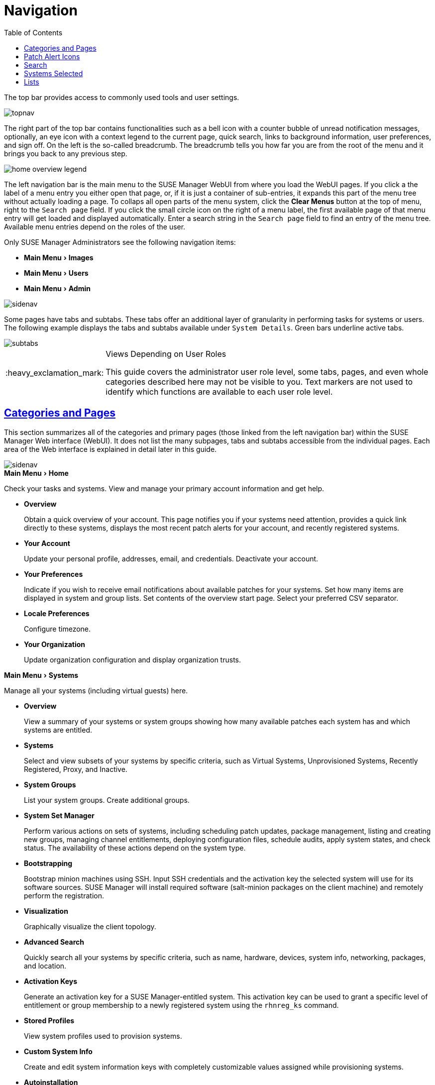 [[ref.webui.intro]]
= Navigation
ifdef::env-github,backend-html5,backend-docbook5[]
//Admonitions
:tip-caption: :bulb:
:note-caption: :information_source:
:important-caption: :heavy_exclamation_mark:
:caution-caption: :fire:
:warning-caption: :warning:
:linkattrs:
// SUSE ENTITIES FOR GITHUB
// System Architecture
:zseries: z Systems
:ppc: POWER
:ppc64le: ppc64le
:ipf : Itanium
:x86: x86
:x86_64: x86_64
// Rhel Entities
:rhel: Red Hat Enterprise Linux
:rhnminrelease6: Red Hat Enterprise Linux Server 6
:rhnminrelease7: Red Hat Enterprise Linux Server 7
// SUSE Manager Entities
:susemgr: SUSE Manager
:susemgrproxy: SUSE Manager Proxy
:productnumber: 3.2
:saltversion: 2018.3.0
:webui: WebUI
// SUSE Product Entities
:sles-version: 12
:sp-version: SP3
:jeos: JeOS
:scc: SUSE Customer Center
:sls: SUSE Linux Enterprise Server
:sle: SUSE Linux Enterprise
:slsa: SLES
:suse: SUSE
:ay: AutoYaST
endif::[]
// Asciidoctor Front Matter
:doctype: book
:sectlinks:
:toc: left
:icons: font
:experimental:
:sourcedir: .
:imagesdir: images


The top bar provides access to commonly used tools and user settings.


image::topnav.png[scaledwidth=80%]


The right part of the top bar contains functionalities such as a bell icon with a counter bubble of unread notification messages, optionally, an eye icon with a context legend to the current page, quick search, links to background information, user preferences, and sign off.
On the left is the so-called breadcrumb.
The breadcrumb tells you how far you are from the root of the menu and it brings you back to any previous step.


image::home-overview-legend.png[scaledwidth=80%]


The left navigation bar is the main menu to the {susemgr} {webui} from where you load the {webui} pages.
If you click a the label of a menu entry you either open that page, or, if it is just a container of sub-entries, it expands this part of the menu tree without actually loading a page.
To collaps all open parts of the menu system, click the btn:[Clear Menus] button at the top of menu, right to the [guimenu]``Search page`` field.
If you click the small circle icon on the right of a menu label, the first available page of that menu entry will get loaded and displayed automatically.
Enter a search string in the [guimenu]``Search page`` field to find an entry of the menu tree.
Available menu entries depend on the roles of the user.

Only {susemgr} Administrators see the following navigation items:


* menu:Main Menu[Images]

* menu:Main Menu[Users]

* menu:Main Menu[Admin]


image::sidenav.png[scaledwidth=40%]

Some pages have tabs and subtabs. These tabs offer an additional layer of granularity in performing tasks for systems or users.
The following example displays the tabs and subtabs available under [guimenu]``System Details``.
Green bars underline active tabs.

image::subtabs.png[scaledwidth=60%]

.Views Depending on User Roles
[IMPORTANT]
====
This guide covers the administrator user role level, some tabs, pages, and even whole categories described here may not be visible to you. Text markers are not used to identify which functions are available to each user role level.
====



[[ref.webui.intro.categories_pages]]
== Categories and Pages


This section summarizes all of the categories and primary pages (those linked from the left navigation bar) within the {susemgr} Web interface ({webui}). It does not list the many subpages, tabs and subtabs accessible from the individual pages.
Each area of the Web interface is explained in detail later in this guide.


image::sidenav.png[scaledwidth=40%]


.menu:Main Menu[Home]
Check your tasks and systems.
View and manage your primary account information and get help.

* {empty}
+

.menu:Overview[]
Obtain a quick overview of your account.
This page notifies you if your systems need attention, provides a quick link directly to these systems, displays the most recent patch alerts for your account, and recently registered systems.
* {empty}
+

.menu:Your Account[]
Update your personal profile, addresses, email, and credentials.
Deactivate your account.
* {empty}
+

.menu:Your Preferences[]
Indicate if you wish to receive email notifications about available patches for your systems.
Set how many items are displayed in system and group lists.
Set contents of the overview start page.
Select your preferred CSV separator.
* {empty}
+

.menu:Locale Preferences[]
Configure timezone.
* {empty}
+

.menu:Your Organization[]
Update organization configuration and display organization trusts.


.menu:Main Menu[Systems]
Manage all your systems (including virtual guests) here.

* {empty}
+

.menu:Overview[]
View a summary of your systems or system groups showing how many available patches each system has and which systems are entitled.
* {empty}
+

.menu:Systems[]
Select and view subsets of your systems by specific criteria, such as Virtual Systems, Unprovisioned Systems, Recently Registered, Proxy, and Inactive.
* {empty}
+

.menu:System Groups[]
List your system groups.
Create additional groups.
* {empty}
+

.menu:System Set Manager[]
Perform various actions on sets of systems, including scheduling patch updates, package management, listing and creating new groups, managing channel entitlements, deploying configuration files, schedule audits, apply system states, and check status.
The availability of these actions depend on the system type.
* {empty}
+

.menu:Bootstrapping[]
Bootstrap minion machines using SSH.
Input SSH credentials and the activation key the selected system will use for its software sources.
SUSE Manager will install required software (salt-minion packages on the client machine) and remotely perform the registration.
* {empty}
+

.menu:Visualization[]
Graphically visualize the client topology.
* {empty}
+

.menu:Advanced Search[]
Quickly search all your systems by specific criteria, such as name, hardware, devices, system info, networking, packages, and location.
* {empty}
+

.menu:Activation Keys[]
Generate an activation key for a {susemgr}-entitled system.
This activation key can be used to grant a specific level of entitlement or group membership to a newly registered system using the [command]``rhnreg_ks`` command.
* {empty}
+

.menu:Stored Profiles[]
View system profiles used to provision systems.
* {empty}
+

.menu:Custom System Info[]
Create and edit system information keys with completely customizable values assigned while provisioning systems.
* {empty}
+

.menu:Autoinstallation[]
Display and modify various aspects of autoinstallation profiles (Kickstart and {ay}) used in provisioning systems.
* {empty}
+

.menu:Software Crashes[]
List software crashes grouped by UUID.
* {empty}
+

.menu:Virtual Host Managers[]
Display and modify virtual host managers, file-based or VMware-based.


.menu:Salt[]
View all minions.
Manage on-boarding, remote commands, and states catalogs.

* {empty}
+

.menu:Keys[]
Manage minion keys.
* {empty}
+

.menu:Remote Commands[]
Execute remote commands on targeted systems.
Select the preview button to ensure selected targets are available and click Run to execute.
* {empty}
+

.menu:State Catalog[]
Create, store, and manage states for your Salt minions from the State Catalog.


.menu:Main Menu[Images]
Image building and inspection.

* {empty}
+

.menu:Images[]
View all built images.
* {empty}
+

.menu:Build[]
Execute image build.
* {empty}
+

.menu:Profiles[]
View and create image building profiles.
* {empty}
+

.menu:Stores[]
View and create image stores.


.menu:Main Menu[Patches]
View and manage patch (errata) alerts here.

* {empty}
+

.menu:Patches[]
Lists patch alerts and downloads associated RPMs relevant to your systems.
* {empty}
+

.menu:Advanced Search[]
Search patch alerts based on specific criteria, such as synopsis, advisory type, and package name.
* {empty}
+

.menu:Manage Patches[]
Manage the patches for an organization's channels.
* {empty}
+

.menu:Clone Patches[]
Clone patches for an organization for ease of replication and distribution across an organization.


.menu:Software[]
View and manage the available {susemgr} channels and the files they contain.

* {empty}
+

.menu:Main Menu[Channels]
View a list of all software channels and those applicable to your systems.
* {empty}
+

.menu:Package Search[]
Search packages using all or some portion of the package name, description, or summary, with support for limiting searches to supported platforms.
* {empty}
+

.menu:Manage Software Channels[]
Create and edit channels used to deploy configuration files.
* {empty}
+

.menu:Distribution Channel Mapping[]
Define default base channels for servers according to their operating system or architecture when registering.


.menu:Main Menu[Audit]
View and search CVE audits, system subscriptions, and OpenSCAP scans.

* {empty}
+

.menu:CVE Audit[]
View a list of systems with their patch status regarding a given CVE (Common Vulnerabilities and Exposures) number.
* {empty}
+

.menu:Subscription Matching[]
List subscriptions.
* {empty}
+

.menu:OpenSCAP[]
View and search OpenSCAP (Security Content Automation Protocol) scans.


.menu:Main Menu[Configuration]
Keep track of and manage configuration channels, actions, individual configuration files, and systems with {susemgr}-managed configuration files.

* {empty}
+

.menu:Overview[]
A general dashboard view that shows a configuration summary.
* {empty}
+

.menu:Configuration Channels[]
List and create configuration channels from which any subscribed system can receive configuration files.
* {empty}
+

.menu:Configuration Files[]
List and create files from which systems receive configuration input.
* {empty}
+

.menu:Systems[]
List the systems that have {susemgr}-managed configuration files.


.menu:Main Menu[Schedule]
Keep track of your scheduled actions.

* {empty}
+

.menu:Pending Actions[]
List scheduled actions that have not been completed.
* {empty}
+

.menu:Failed Actions[]
List scheduled actions that have failed.
* {empty}
+

.menu:Completed Actions[]
List scheduled actions that have been completed.
Completed actions can be archived at any time.
* {empty}
+

.menu:Archived Actions[]
List completed actions that have been selected to archive.
* {empty}
+

.menu:Action Chains[]
View and edit defined action chains.


.menu:Main Menu[Users]
View and manage users in your organization.

* {empty}
+

.menu:User List[]
List users in your organization.
* {empty}
+

.menu:System Group Configuration[]
Configure user group creation.


.menu:Main Menu[Admin]
Use the Setup Wizard to configure {susemgr}.
List, create, and manage one or more {susemgr} organizations.
The {susemgr} administrator can assign channel entitlements, create and assign administrators for each organization, and other tasks.

* {empty}
+

.menu:Setup Wizard[]
Streamlined configuration of basic tasks.
* {empty}
+

.menu:Organizations[]
List and create new organizations.
* {empty}
+

.menu:Users[]
List all users known by {susemgr}, across all organizations.
Click individual user names to change administrative privileges of the user.
+
NOTE: Users created for organization administration can only be configured by the organization administrator, _not_ the {susemgr}  administrator.
+

* {empty}
+

.menu:Manager Configuration[]
Make General configuration changes to the {susemgr} server, including Proxy settings, Certificate configuration, Bootstrap Script configuration, Organization changes, and Restart the {susemgr} server.
* {empty}
+

.menu:ISS Configuration[]
Configure master and slave servers for inter-server synchronization.
* {empty}
+

.menu:Task Schedules[]
View and create schedules.
* {empty}
+

.menu:Task Engine Status[]
View the status of the various tasks of the {susemgr} task engine.
* {empty}
+

.menu:Show Tomcat Logs[]
Display the log entries of the Tomcat server, on which the {susemgr} server is running.


.menu:Main Menu[Help]
List references to available help resources such as the product documentation, release notes, and a general search for all of this.

.menu:Main Menu[External Links]
List external links to the knowledge base and the online documentation.



[[ref.webui.intro.patch_alerts]]
== Patch Alert Icons

Throughout {susemgr} you will see three patch (errata) alert icons.

* image:fa-shield.svg[Security Alert,scaledwidth=1.2em]{mdash}represents a security alert.
* image:fa-bug.svg[Bug Fix Alert,scaledwidth=1.6em]{mdash}represents a bug fix alert.
* image:spacewalk-icon-enhancement.svg[Enhancement Alert,scaledwidth=1.4em]{mdash}represents an enhancement alert.


On the menu:Main Menu[Home > Overview] page, in the [guimenu]``Relevant Security Patches`` section click the patch advisory to view details about the patch or click the number of affected systems to see which systems are affected by the patch alert.
Both links take you to tabs of the [guimenu]``Patch Details`` page.
If all patches are installed, there is just a [guimenu]``View All Patches`` link to open the menu:Main Menu[Patches] page.
Refer to
ifndef::env-github,backend-html5[]
<<s3-sm-errata-details>>
endif::[]
ifdef::env-github,backend-html5[]
<<reference-webui-patches.adoc#s3-sm-errata-details,Patch details>>
endif::[]
for more information.



[[ref.webui.intro.quick_search]]
== Search

In the top bar, {susemgr} offers a search functionality for Packages, Patches (Errata), Documentation, and Systems.
To use the search, click the magnifier, then select the search item (choose from [guimenu]``Systems``, [guimenu]``Packages``, [guimenu]``Documentation``, and [guimenu]``Patches``) and type a string to look for a name match.
Click the btn:[Search] button.
Your results appear at the bottom of the page.


image::top_search.png[scaledwidth=40%]


If you misspell a word during your search query, the {susemgr} search engine performs approximate string (or fuzzy string) matching, returning results that may be similar in spelling to your misspelled queries.

For example, if you want to search for a certain development system called `test-1.example.com` that is registered with {susemgr}, but you misspell your query ``tset``, the `test-1.example.com` system still appears in the search results.

[NOTE]
====
If you add a distribution or register a system with a {susemgr} server, it may take several minutes for it to be indexed and appear in search results.
====

* For advanced System searches, refer to
ifndef::env-github,backend-html5[]
<<ref.webui.systems.search>>.
endif::[]
ifdef::env-github,backend-html5[]
<<reference-webui-systems.adoc#ref.webui.systems.search, System searches>>.
endif::[]
* For advanced Patch or Errata searches, refer to
ifndef::env-github,backend-html5[]
<<ref.webui.patches.search>>.
endif::[]
ifdef::env-github,backend-html5[]
<<reference-webui-patches.adoc#ref.webui.patches.search, Patch or Errata search>>.
endif::[]
* For advanced Package searches, refer to
ifndef::env-github,backend-html5[]
<<ref.webui.channels.search>>.
endif::[]
ifdef::env-github,backend-html5[]
<<reference-webui-intro.adoc#ref.webui.channels.search,Package search >>.
endif::[]
* For advanced Documentation searches, refer to
ifndef::env-github,backend-html5[]
<<s2-sm-your-rhn-help-docsearch>>.
endif::[]
ifdef::env-github,backend-html5[]
<<reference-webui-help.adoc#s2-sm-your-rhn-help-docsearch, Documentation search>>.
endif::[]



[[ref.webui.intro.systems_selected]]
== Systems Selected


On the menu:Main Menu[Systems > Overview] page, if you mark the check box next to a system, the [guimenu]``system selected`` number on the right area of the top bar increases.
This number keeps track of the systems you have selected for use in the System Set Manager (SSM); for more information, see to
ifndef::env-github,backend-html5[]
<<ref.webui.systems.ssm>>.
endif::[]
ifdef::env-github,backend-html5[]
<<reference-webui-systems.adoc#ref.webui.systems.ssm, Systems Set Manager>>.
endif::[]

At any time, it identifies the number of selected systems and provides the means to work (simultaneously) with an entire selection.
Clicking the the rubber symbol ([guimenu]``Clear``) deselects all systems, while clicking the [guimenu]``system selected`` string ([guimenu]``Manage``) launches the System Set Manager with your selected systems in place.

These systems can be selected in a number of ways.
Only systems with at least a Management system role are eligible for selection.
On all system and system group lists, a check boxes exist for this purpose.
Each time you select a check box next to the systems or groups the [guimenu]``systems selected`` counter at the top of the page changes to reflect the new number of systems ready for use in the System Set Manager.



[[ref.webui.intro.list_nav]]
== Lists

The information within most categories is presented in the form of lists.
These lists have some common features for navigation.
For instance, you can set the number of [guimenu]``items per page`` and navigate through virtually all lists by clicking the back and next arrows above and below the right side of the table.
Some lists also offer the option to retrieve items alphabetically by clicking numbers or letters from the [guimenu]``Alphabetical Index`` above the table.

.Performing Large List Operations
[NOTE]
====
Performing operations on large lists{mdash}such as removing RPM packages from the database with the {susemgr} Web interface{mdash}may take some time and the system may become unresponsive or signal "`Internal Server Error 500`".
Nevertheless, the command will succeed in the background if you wait long enough.
====

ifdef::backend-docbook[]
[index]
== Index
// Generated automatically by the DocBook toolchain.
endif::backend-docbook[]
